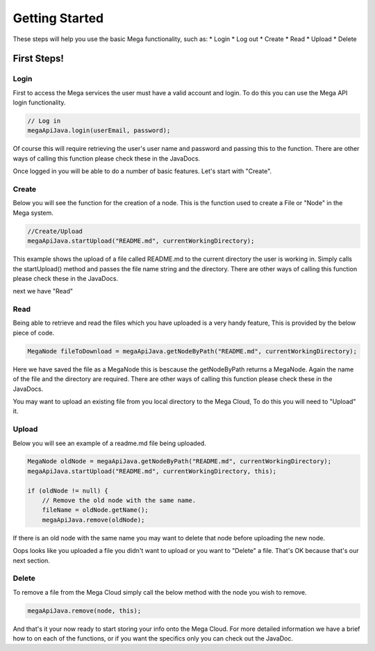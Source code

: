 ===============
Getting Started
===============

These steps will help you use the basic Mega functionality, such as:
* Login
* Log out
* Create
* Read
* Upload
* Delete

------------
First Steps!
------------

~~~~~
Login
~~~~~

First to access the Mega services the user must have a valid account and login.
To do this you can use the Mega API login functionality.

.. code:: java

            // Log in
            megaApiJava.login(userEmail, password);
            
	

Of course this will require retrieving the user's user name and password and passing this to the function.
There are other ways of calling this function please check these in the JavaDocs.

Once logged in you will be able to do a number of basic features. Let's start with "Create".

~~~~~~
Create
~~~~~~

Below you will see the function for the creation of a node. This is the function used to create a File or "Node" in the Mega system.

.. code:: java

	//Create/Upload
        megaApiJava.startUpload("README.md", currentWorkingDirectory);

This example shows the upload of a file called README.md to the current directory the user is working in.    
Simply calls the startUpload() method and passes the file name string and the directory.
There are other ways of calling this function please check these in the JavaDocs.

next we have "Read"

~~~~
Read
~~~~

Being able to retrieve and read the files which you have uploaded is a very handy feature, This is provided by the below piece of code.

.. code:: java

        MegaNode fileToDownload = megaApiJava.getNodeByPath("README.md", currentWorkingDirectory);

Here we have saved the file as a MegaNode this is bescause the getNodeByPath returns a MegaNode. Again the name of the file and the directory are required.
There are other ways of calling this function please check these in the JavaDocs.

You may want to upload an existing file from you local directory to the Mega Cloud, To do this you will need to "Upload" it.

~~~~~~
Upload
~~~~~~
Below you will see an example of a readme.md file being uploaded.

.. code:: java

        MegaNode oldNode = megaApiJava.getNodeByPath("README.md", currentWorkingDirectory);
        megaApiJava.startUpload("README.md", currentWorkingDirectory, this);

        if (oldNode != null) {
            // Remove the old node with the same name.
            fileName = oldNode.getName();
            megaApiJava.remove(oldNode);

If there is an old node with the same name you may want to delete that node before uploading the new node.

Oops looks like you uploaded a file you didn't want to upload or you want to "Delete" a file. That's OK because that's our next section.

~~~~~~
Delete
~~~~~~

To remove a file from the Mega Cloud simply call the below method with the node you wish to remove.

.. code:: java

            megaApiJava.remove(node, this);



And that's it your now ready to start storing your info onto the Mega Cloud.
For more detailed information we have a brief how to on each of the functions, or if you want the specifics only you can check out the JavaDoc.
